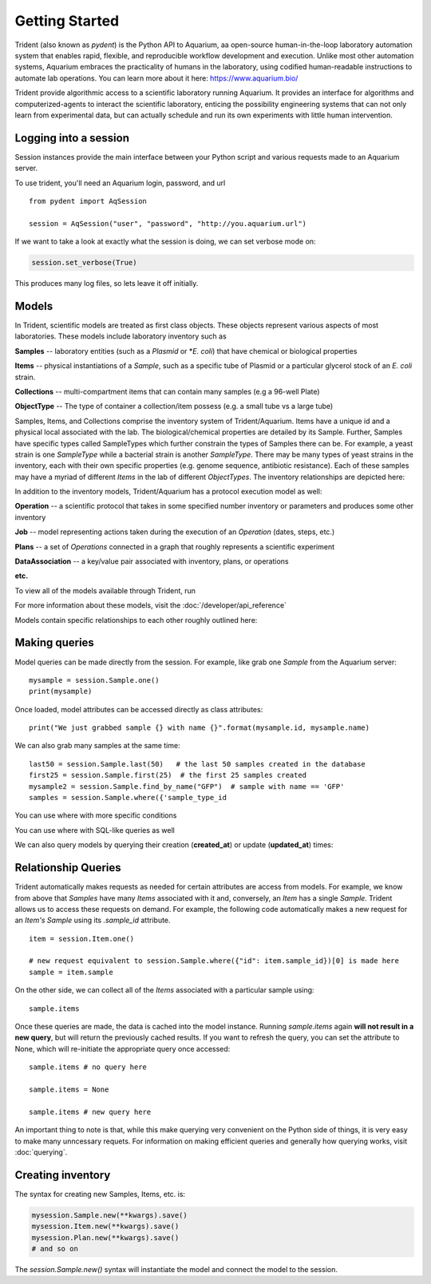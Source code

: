 Getting Started
===============

Trident (also known as `pydent`) is the Python API to Aquarium, aa open-source
human-in-the-loop laboratory automation system that enables rapid,
flexible, and reproducible workflow development and execution. Unlike most other
automation systems, Aquarium embraces the practicality of humans in the laboratory, using codified human-readable instructions to automate lab operations.
You can learn more about it here: https://www.aquarium.bio/

Trident provide algorithmic access to a scientific laboratory running Aquarium.
It provides an interface for algorithms and computerized-agents
to interact the scientific laboratory, enticing the possibility engineering systems
that can not only learn from experimental data, but can actually schedule and run
its own experiments with little human intervention.

.. testsetup::

    import os
    import json
    from pydent import AqSession, models, ModelBase

    def config():
        """Returns the config dictionary for live tests."""
        dir = os.path.realpath('../tests')
        config_path = os.path.join(dir, "secrets", "config.json.secret")
        config = None
        with open(config_path, 'rU') as f:
            config = json.load(f)
        return config


    def session():
        """Returns a live aquarium connection."""
        return AqSession(**config())

    ModelBase.new_record_id = lambda: 1
    prettyprint = lambda x: json.dumps(x, indent=4, sort_keys=True)

    session = session()


Logging into a session
~~~~~~~~~~~~~~~~~~~~~~

Session instances provide the main interface between your Python script
and various requests made to an Aquarium server.

To use trident, you'll need an Aquarium login, password, and url

::

    from pydent import AqSession

    session = AqSession("user", "password", "http://you.aquarium.url")

If we want to take a look at exactly what the session is doing, we can set verbose mode on:

.. code:: python

    session.set_verbose(True)

This produces many log files, so lets leave it off initially.


Models
~~~~~~

In Trident, scientific models are treated as first class objects. These objects
represent various aspects of most laboratories. These models include laboratory inventory such as

**Samples** -- laboratory entities (such as a `Plasmid` or *`E. coli`) that have chemical or biological properties

**Items** -- physical instantiations of a `Sample`, such as a specific tube of Plasmid or a particular
glycerol stock of an *E. coli* strain.

**Collections** -- multi-compartment items that can contain many samples (e.g a 96-well Plate)

**ObjectType** -- The type of container a collection/item possess (e.g. a small tube vs a large tube)

Samples, Items, and Collections comprise the inventory system of Trident/Aquarium. Items have a unique
id and a physical local associated with the lab. The biological/chemical properties are detailed by its
Sample. Further, Samples have specific types called SampleTypes which further constrain the types of
Samples there can be. For example, a yeast strain is one `SampleType` while a bacterial strain is another
`SampleType`. There may be many types of yeast strains in the inventory, each with their own specific properties
(e.g. genome sequence, antibiotic resistance). Each of these samples may have a myriad of different `Items`
in the lab of different `ObjectTypes`. The inventory relationships are depicted here:

.. image:: /_static/Fig2_LIMS.png
    :width: 100 %

In addition to the inventory models, Trident/Aquarium has a protocol execution model as well:

**Operation** -- a scientific protocol that takes in some specified number inventory or parameters
and produces some other inventory

**Job** -- model representing actions taken during the execution of an `Operation` (dates, steps, etc.)

**Plans** -- a set of `Operations` connected in a graph that roughly represents a scientific experiment

**DataAssociation** -- a key/value pair associated with inventory, plans, or operations

**etc.**

.. image:: _static/Fig3_Planning.png
    :width: 100 %

To view all of the models available through Trident, run

.. testcode::

    from pydent.models import __all__
    print(__all__)

.. testoutput::

    ['Account', 'AllowableFieldType', 'Budget', 'Code', 'Collection', 'DataAssociation', 'FieldType', 'FieldValue', 'Group', 'Invoice', 'Item', 'Job', 'JobAssociation', 'Library', 'Membership', 'ObjectType', 'Operation', 'OperationType', 'PartAssociation', 'Plan', 'PlanAssociation', 'Sample', 'SampleType', 'Upload', 'User', 'UserBudgetAssociation', 'Wire']


For more information about these models, visit the :doc:`/developer/api_reference`

Models contain specific relationships to each other roughly outlined here:

.. image:: /_static/Fig1_Subsystems.png
    :width: 100 %

Making queries
~~~~~~~~~~~~~~

Model queries can be made directly from the session. For example, like grab one `Sample` from
the Aquarium server:

::

    mysample = session.Sample.one()
    print(mysample)


Once loaded, model attributes can be accessed directly as class attributes:

::

    print("We just grabbed sample {} with name {}".format(mysample.id, mysample.name)



We can also grab many samples at the same time:

::

    last50 = session.Sample.last(50)   # the last 50 samples created in the database
    first25 = session.Sample.first(25)  # the first 25 samples created
    mysample2 = session.Sample.find_by_name("GFP")  # sample with name == 'GFP'
    samples = session.Sample.where({'sample_type_id


You can use where with more specific conditions

.. testcode::

    mysampletypes = session.OperationType.where({"name": "Assemble Plasmid", "deployed": True})
    print(mysampletypes[0].name)

.. testoutput::

    Assemble Plasmid

You can use where with SQL-like queries as well

.. testcode::

    mysample = session.Sample.where("id>10 AND sample_type_id<10")[0]
    print(mysample.name)

.. testoutput::

    Sample

We can also query models by querying their creation (**created_at**) or
update (**updated_at**) times:

.. testcode::

    import udatetime
    from datetime import timedelta

    last24 = udatetime.to_string(udatetime.utcnow() - timedelta(hours=24))
    jobs = session.Job.where("created_at > '{}'".format(last24))
    print("jobs found")

.. testoutput::

    jobs found

Relationship Queries
~~~~~~~~~~~~~~~~~~~~

Trident automatically makes
requests as needed for certain attributes are access from
models. For example, we know from above that `Samples` have
many `Items` associated with it and, conversely, an `Item` has
a single `Sample`. Trident allows us to access these requests
on demand. For example, the following code automatically
makes a new request for an `Item's` `Sample` using its
`.sample_id` attribute.

::

    item = session.Item.one()

    # new request equivalent to session.Sample.where({"id": item.sample_id})[0] is made here
    sample = item.sample

On the other side, we can collect all of the `Items` associated with a particular sample using:

::

    sample.items

Once these queries are made, the data is cached into the model instance. Running `sample.items` again
**will not result in a new query**, but will return the previously cached results. If you want to refresh
the query, you can set the attribute to None, which will re-initiate the appropriate query once accessed:

::

    sample.items # no query here

    sample.items = None

    sample.items # new query here


An important thing to note is that, while this make querying very convenient on the Python side of
things, it is very easy to make many unncessary requets. For information on making efficient queries
and generally how querying works, visit :doc:`querying`.

Creating inventory
~~~~~~~~~~~~~~~~~~

The syntax for creating new Samples, Items, etc. is:

.. code-block:: python

    mysession.Sample.new(**kwargs).save()
    mysession.Item.new(**kwargs).save()
    mysession.Plan.new(**kwargs).save()
    # and so on

The *session.Sample.new()* syntax will instantiate the model and connect the
model to the session.

